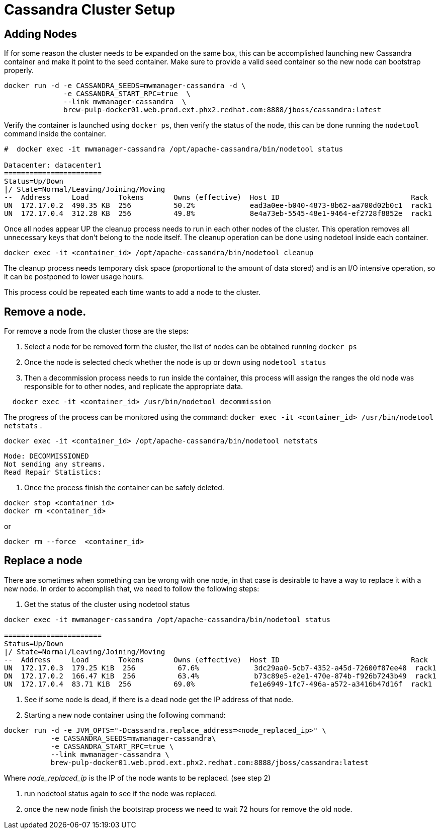 = Cassandra Cluster Setup

== Adding Nodes

If for some reason the cluster needs to be expanded on the same box, this can be accomplished launching new Cassandra container and make it point to the seed container.
Make sure to provide a valid seed container so the new node can bootstrap properly.

[source, bash]
----
docker run -d -e CASSANDRA_SEEDS=mwmanager-cassandra -d \
              -e CASSANDRA_START_RPC=true  \
              --link mwmanager-cassandra  \
              brew-pulp-docker01.web.prod.ext.phx2.redhat.com:8888/jboss/cassandra:latest
----

Verify the container is launched using `docker ps`, then verify the status of the node, this can be done running the `nodetool` command
inside the container.

----
#  docker exec -it mwmanager-cassandra /opt/apache-cassandra/bin/nodetool status

Datacenter: datacenter1
=======================
Status=Up/Down
|/ State=Normal/Leaving/Joining/Moving
--  Address     Load       Tokens       Owns (effective)  Host ID                               Rack
UN  172.17.0.2  490.35 KB  256          50.2%             ead3a0ee-b040-4873-8b62-aa700d02b0c1  rack1
UN  172.17.0.4  312.28 KB  256          49.8%             8e4a73eb-5545-48e1-9464-ef2728f8852e  rack1
----

Once all nodes appear UP the cleanup process needs to run in each other nodes of the cluster. This operation removes all unnecessary keys that don't belong to the node itself. The cleanup operation can be done using nodetool inside each container.

[source, bash]
----
docker exec -it <container_id> /opt/apache-cassandra/bin/nodetool cleanup
----

The cleanup process needs temporary disk space (proportional to the amount of data stored) and is an I/O intensive operation, so it can be postponed to lower usage hours.

This process could be repeated each time wants to add a node to the cluster.

== Remove a node.

For remove a node from the cluster those are the steps:

. Select a node for be removed form the cluster, the list of nodes can be obtained running `docker ps`
. Once the node is selected check whether the node is up or down using `nodetool status`
. Then a decommission process needs to run inside the container, this process will assign the ranges the old node was responsible for to other nodes, and replicate the appropriate data.{blank}

[source, bash]
----
  docker exec -it <container_id> /usr/bin/nodetool decommission
----
The progress of the process can be monitored using the command: `docker exec -it <container_id> /usr/bin/nodetool netstats`
.
[source, bash]
----
docker exec -it <container_id> /opt/apache-cassandra/bin/nodetool netstats
----
----
Mode: DECOMMISSIONED
Not sending any streams.
Read Repair Statistics:
----

. Once the process finish the container can be safely deleted.

[source, bash]
----
docker stop <container_id>
docker rm <container_id>
----

or

----
docker rm --force  <container_id>
----


== Replace a node

There are sometimes when something can be wrong with one node, in that case is desirable to have a way to replace it with a new node.
In order to accomplish that, we need to follow the following steps:

. Get the status of the cluster using nodetool status

----
docker exec -it mwmanager-cassandra /opt/apache-cassandra/bin/nodetool status

=======================
Status=Up/Down
|/ State=Normal/Leaving/Joining/Moving
--  Address     Load       Tokens       Owns (effective)  Host ID                               Rack
UN  172.17.0.3  179.25 KiB  256          67.6%             3dc29aa0-5cb7-4352-a45d-72600f87ee48  rack1
DN  172.17.0.2  166.47 KiB  256          63.4%             b73c89e5-e2e1-470e-874b-f926b7243b49  rack1
UN  172.17.0.4  83.71 KiB  256          69.0%             fe1e6949-1fc7-496a-a572-a3416b47d16f  rack1
----

. See if some node is dead, if there is a dead node get the IP address of that node.
. Starting a new node container using the following command:
[source, bash]
----
docker run -d -e JVM_OPTS="-Dcassandra.replace_address=<node_replaced_ip>" \
           -e CASSANDRA_SEEDS=mwmanager-cassandra\
           -e CASSANDRA_START_RPC=true \
           --link mwmanager-cassandra \
           brew-pulp-docker01.web.prod.ext.phx2.redhat.com:8888/jboss/cassandra:latest

----
Where _node_replaced_ip_ is the IP of the node wants to be replaced. (see step 2)

. run nodetool status again to see if the node was replaced.
. once the new node finish the bootstrap process we need to wait 72 hours for remove the old node.
